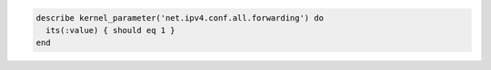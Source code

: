 .. This is an included how-to. 

.. To test if global forwarding is enabled for an IPv4 address:

.. code-block:: ruby

   describe kernel_parameter('net.ipv4.conf.all.forwarding') do
     its(:value) { should eq 1 }
   end
